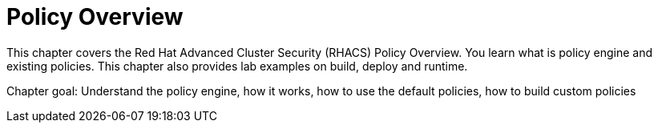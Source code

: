 = Policy Overview

This chapter covers the Red{nbsp}Hat Advanced Cluster Security (RHACS) Policy Overview.
You learn what is policy engine and existing policies.
This chapter also provides lab examples on build, deploy and runtime.

Chapter goal: Understand the policy engine, how it works, how to use the default policies, how to build custom policies
